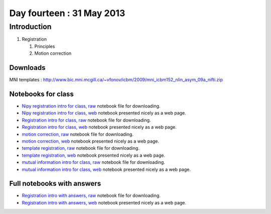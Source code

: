 ##########################
Day fourteen : 31 May 2013
##########################

************
Introduction
************

#. Registration

   #. Principles
   #. Motion correction

Downloads
=========

MNI templates : http://www.bic.mni.mcgill.ca/~vfonov/icbm/2009/mni_icbm152_nlin_asym_09a_nifti.zip

Notebooks for class
===================

* `Nipy registration intro for class, raw
  <https://raw.github.com/practical-neuroimaging/pna-notebooks/master/nipy_registration.ipynb>`_
  notebook file for downloading.
* `Nipy registration intro for class, web
  <http://nbviewer.ipython.org/urls/raw.github.com/practical-neuroimaging/pna-notebooks/master/nipy_registration.ipynb>`_
  notebook presented nicely as a web page.
* `Registration intro for class, raw
  <https://raw.github.com/practical-neuroimaging/pna-notebooks/master/Registration.ipynb>`_
  notebook file for downloading.
* `Registration intro for class, web
  <http://nbviewer.ipython.org/urls/raw.github.com/practical-neuroimaging/pna-notebooks/master/Registration.ipynb>`_
  notebook presented nicely as a web page.
* `motion correction, raw
  <https://raw.github.com/practical-neuroimaging/pna-notebooks/master/motion_correction.ipynb>`_
  notebook file for downloading.
* `motion correction, web
  <http://nbviewer.ipython.org/urls/raw.github.com/practical-neuroimaging/pna-notebooks/master/motion_correction.ipynb>`_
  notebook presented nicely as a web page.
* `template registration, raw
  <https://raw.github.com/practical-neuroimaging/pna-notebooks/master/template_registration.ipynb>`_
  notebook file for downloading.
* `template registration, web
  <http://nbviewer.ipython.org/urls/raw.github.com/practical-neuroimaging/pna-notebooks/master/template_registration.ipynb>`_
  notebook presented nicely as a web page.
* `mutual information intro for class, raw
  <https://raw.github.com/practical-neuroimaging/pna-notebooks/master/mutual_information_example.ipynb>`_
  notebook file for downloading.
* `mutual information intro for class, web
  <http://nbviewer.ipython.org/urls/raw.github.com/practical-neuroimaging/pna-notebooks/master/mutual_information_example.ipynb>`_
  notebook presented nicely as a web page.

Full notebooks with answers
===========================

* `Registration intro with answers, raw
  <https://raw.github.com/practical-neuroimaging/pna-notebooks/master/Registration_full.ipynb>`_
  notebook file for downloading.
* `Registration intro with answers, web
  <http://nbviewer.ipython.org/urls/raw.github.com/practical-neuroimaging/pna-notebooks/master/Registration_full.ipynb>`_
  notebook presented nicely as a web page.
